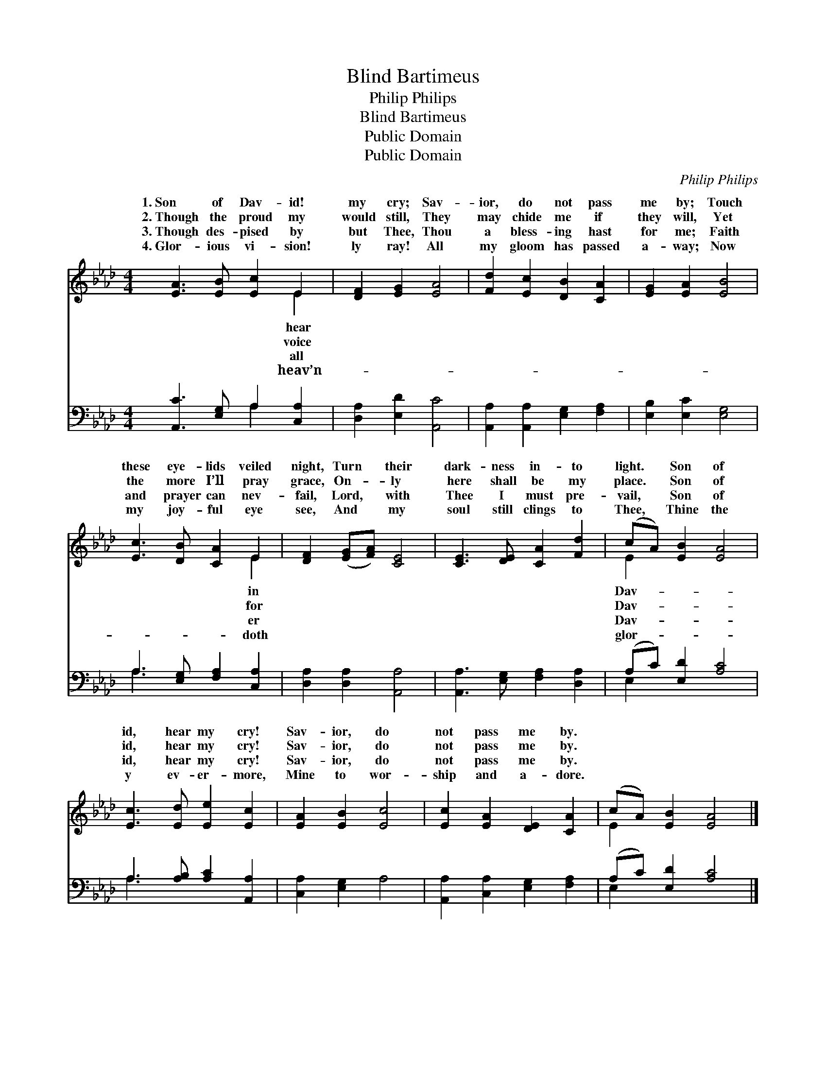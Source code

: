 X:1
T:Blind Bartimeus
T:Philip Philips
T:Blind Bartimeus
T:Public Domain
T:Public Domain
C:Philip Philips
Z:Public Domain
%%score ( 1 2 ) ( 3 4 )
L:1/8
M:4/4
K:Ab
V:1 treble 
V:2 treble 
V:3 bass 
V:4 bass 
V:1
 [EA]3 [EB] [Ec]2 E2 | [DF]2 [EG]2 [EA]4 | [Fd]2 [Ec]2 [DB]2 [CA]2 | [EG]2 [EA]2 [EB]4 | %4
w: 1.~Son of Dav- id!|my cry; Sav-|ior, do not pass|me by; Touch|
w: 2.~Though the proud my|would still, They|may chide me if|they will, Yet|
w: 3.~Though des- pised by|but Thee, Thou|a bless- ing hast|for me; Faith|
w: 4.~Glor- ious vi- sion!|ly ray! All|my gloom has passed|a- way; Now|
 [Ec]3 [DB] [CA]2 E2 | [DF]2 ([EG][FA]) [CE]4 | [CE]3 [DE] [CA]2 [Fd]2 | (cA) [EB]2 [EA]4 | %8
w: these eye- lids veiled|night, Turn * their|dark- ness in- to|light. * Son of|
w: the more I’ll pray|grace, On- * ly|here shall be my|place. * Son of|
w: and prayer can nev-|fail, Lord, * with|Thee I must pre-|vail, * Son of|
w: my joy- ful eye|see, And * my|soul still clings to|Thee, * Thine the|
 [Ec]3 [Ed] [Ee]2 [Ec]2 | [EA]2 [EB]2 [Ec]4 | [Ec]2 [EA]2 [DE]2 [CA]2 | (cA) [EB]2 [EA]4 |] %12
w: id, hear my cry!|Sav- ior, do|not pass me by.||
w: id, hear my cry!|Sav- ior, do|not pass me by.||
w: id, hear my cry!|Sav- ior, do|not pass me by.||
w: y ev- er- more,|Mine to wor-|ship and a- dore.||
V:2
 x6 E2 | x8 | x8 | x8 | x6 E2 | x8 | x8 | E2 x6 | x8 | x8 | x8 | E2 x6 |] %12
w: hear||||in|||Dav-|||||
w: voice||||for|||Dav-|||||
w: all||||er|||Dav-|||||
w: heav’n-||||doth|||glor-|||||
V:3
 [A,,C]3 [E,G,] A,2 [C,A,]2 | [D,A,]2 [E,D]2 [A,,C]4 | [A,,A,]2 [A,,A,]2 [E,G,]2 [F,A,]2 | %3
 [E,B,]2 [E,C]2 [E,G,]4 | A,3 [E,G,] [F,A,]2 [C,A,]2 | [D,A,]2 [D,A,]2 [A,,A,]4 | %6
 [A,,A,]3 [E,G,] [F,A,]2 [D,A,]2 | (A,C) [E,D]2 [A,C]4 | A,3 [A,B,] [A,C]2 [A,,A,]2 | %9
 [C,A,]2 [E,G,]2 A,4 | [A,,A,]2 [C,A,]2 [E,G,]2 [F,A,]2 | (A,C) [E,D]2 [A,C]4 |] %12
V:4
 x4 A,2 x2 | x8 | x8 | x8 | A,3 x5 | x8 | x8 | E,2 x6 | A,3 x5 | x8 | x8 | E,2 x6 |] %12

